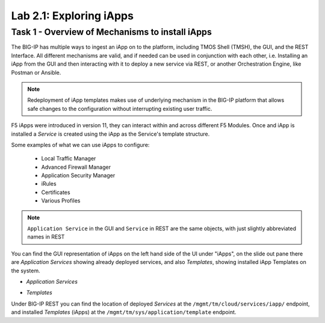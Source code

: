 .. |labmodule| replace:: 2
.. |labnum| replace:: 1
.. |labdot| replace:: |labmodule|\ .\ |labnum|
.. |labund| replace:: |labmodule|\ _\ |labnum|
.. |labname| replace:: Lab\ |labdot|
.. |labnameund| replace:: Lab\ |labund|

Lab |labmodule|\.\ |labnum|\: Exploring iApps
---------------------------------------------

Task 1 - Overview of Mechanisms to install iApps
~~~~~~~~~~~~~~~~~~~~~~~~~~~~~~~~~~~~~~~~~~~~~~~~

The BIG-IP has multiple ways to ingest an iApp on to the platform, including
TMOS Shell (TMSH), the GUI, and the REST Interface. All different mechanisms
are valid, and if needed can be used in conjunction with each other,
i.e. Installing an iApp from the GUI and then interacting with it to deploy
a new service via REST, or another Orchestration Engine, like Postman or Ansible.

.. NOTE:: Redeployment of iApp templates makes use of underlying mechanism in
   the BIG-IP platform that allows safe changes to the configuration without
   interrupting existing user traffic.

F5 iApps were introduced in version 11, they can interact within and across
different F5 Modules. Once and iApp is installed a `Service` is
created using the iApp as the Service's template structure.

Some examples of what we can use iApps to configure:

  - Local Traffic Manager
  - Advanced Firewall Manager
  - Application Security Manager
  - iRules
  - Certificates
  - Various Profiles

.. NOTE:: ``Application Service`` in the GUI and ``Service`` in REST are the same
   objects, with just slightly abbreviated names in REST

You can find the GUI representation of iApps on the left hand side of the UI
under "iApps", on the slide out pane there are `Application Services` showing
already deployed services, and also `Templates`, showing installed iApp Templates
on the system.

- `Application Services`

  |image2_1|

- `Templates`

  |image2_2|

Under BIG-IP REST you can find the location of deployed `Services` at the
``/mgmt/tm/cloud/services/iapp/`` endpoint, and installed `Templates` (iApps) at
the ``/mgmt/tm/sys/application/template`` endpoint.

.. |image2_1| image:: /_static/class1/image2_1.png
.. |image2_2| image:: /_static/class1/image2_2.png
